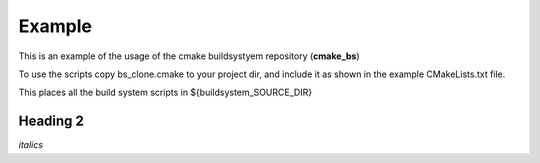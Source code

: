 
Example
=======

This is an example of the usage of the cmake buildsystyem repository (**cmake_bs**)

.. _cmake_bs: https://github.com/robsaunders999/cmake_bs


To use the scripts copy bs_clone.cmake to your project dir, and include it 
as shown in the example CMakeLists.txt file.

This places all the build system scripts in ${buildsystem_SOURCE_DIR}

Heading 2
---------
*italics*



